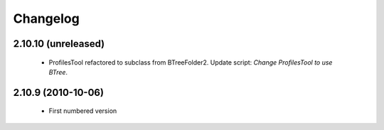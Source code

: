 Changelog
=========

2.10.10 (unreleased)
--------------------
 * ProfilesTool refactored to subclass from BTreeFolder2. Update script:
   `Change ProfilesTool to use BTree`.

2.10.9 (2010-10-06)
-------------------
 * First numbered version
